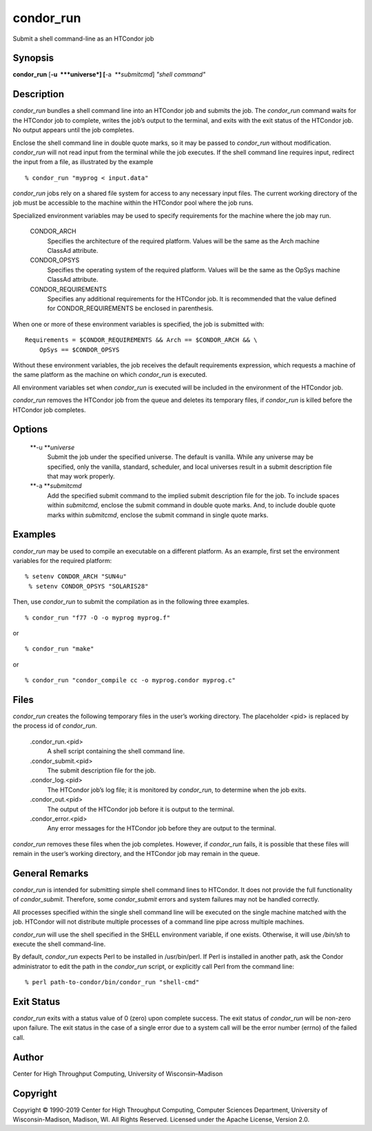      

condor\_run
===========

Submit a shell command-line as an HTCondor job

Synopsis
^^^^^^^^

**condor\_run** [**-u  **\ *universe*] [**-a  **\ *submitcmd*] *"shell
command"*

Description
^^^^^^^^^^^

*condor\_run* bundles a shell command line into an HTCondor job and
submits the job. The *condor\_run* command waits for the HTCondor job to
complete, writes the job’s output to the terminal, and exits with the
exit status of the HTCondor job. No output appears until the job
completes.

Enclose the shell command line in double quote marks, so it may be
passed to *condor\_run* without modification. *condor\_run* will not
read input from the terminal while the job executes. If the shell
command line requires input, redirect the input from a file, as
illustrated by the example

::

    % condor_run "myprog < input.data"

*condor\_run* jobs rely on a shared file system for access to any
necessary input files. The current working directory of the job must be
accessible to the machine within the HTCondor pool where the job runs.

Specialized environment variables may be used to specify requirements
for the machine where the job may run.

 CONDOR\_ARCH
    Specifies the architecture of the required platform. Values will be
    the same as the Arch machine ClassAd attribute.
 CONDOR\_OPSYS
    Specifies the operating system of the required platform. Values will
    be the same as the OpSys machine ClassAd attribute.
 CONDOR\_REQUIREMENTS
    Specifies any additional requirements for the HTCondor job. It is
    recommended that the value defined for CONDOR\_REQUIREMENTS be
    enclosed in parenthesis.

When one or more of these environment variables is specified, the job is
submitted with:

::

    Requirements = $CONDOR_REQUIREMENTS && Arch == $CONDOR_ARCH && \
        OpSys == $CONDOR_OPSYS

Without these environment variables, the job receives the default
requirements expression, which requests a machine of the same platform
as the machine on which *condor\_run* is executed.

All environment variables set when *condor\_run* is executed will be
included in the environment of the HTCondor job.

*condor\_run* removes the HTCondor job from the queue and deletes its
temporary files, if *condor\_run* is killed before the HTCondor job
completes.

Options
^^^^^^^

 **-u **\ *universe*
    Submit the job under the specified universe. The default is vanilla.
    While any universe may be specified, only the vanilla, standard,
    scheduler, and local universes result in a submit description file
    that may work properly.
 **-a **\ *submitcmd*
    Add the specified submit command to the implied submit description
    file for the job. To include spaces within *submitcmd*, enclose the
    submit command in double quote marks. And, to include double quote
    marks within *submitcmd*, enclose the submit command in single quote
    marks.

Examples
^^^^^^^^

*condor\_run* may be used to compile an executable on a different
platform. As an example, first set the environment variables for the
required platform:

::

    % setenv CONDOR_ARCH "SUN4u"
     % setenv CONDOR_OPSYS "SOLARIS28"

Then, use *condor\_run* to submit the compilation as in the following
three examples.

::

    % condor_run "f77 -O -o myprog myprog.f"

or

::

    % condor_run "make"

or

::

    % condor_run "condor_compile cc -o myprog.condor myprog.c"

Files
^^^^^

*condor\_run* creates the following temporary files in the user’s
working directory. The placeholder <pid> is replaced by the process id
of *condor\_run*.

 .condor\_run.<pid>
    A shell script containing the shell command line.
 .condor\_submit.<pid>
    The submit description file for the job.
 .condor\_log.<pid>
    The HTCondor job’s log file; it is monitored by *condor\_run*, to
    determine when the job exits.
 .condor\_out.<pid>
    The output of the HTCondor job before it is output to the terminal.
 .condor\_error.<pid>
    Any error messages for the HTCondor job before they are output to
    the terminal.

*condor\_run* removes these files when the job completes. However, if
*condor\_run* fails, it is possible that these files will remain in the
user’s working directory, and the HTCondor job may remain in the queue.

General Remarks
^^^^^^^^^^^^^^^

*condor\_run* is intended for submitting simple shell command lines to
HTCondor. It does not provide the full functionality of
*condor\_submit*. Therefore, some *condor\_submit* errors and system
failures may not be handled correctly.

All processes specified within the single shell command line will be
executed on the single machine matched with the job. HTCondor will not
distribute multiple processes of a command line pipe across multiple
machines.

*condor\_run* will use the shell specified in the SHELL environment
variable, if one exists. Otherwise, it will use */bin/sh* to execute the
shell command-line.

By default, *condor\_run* expects Perl to be installed in /usr/bin/perl.
If Perl is installed in another path, ask the Condor administrator to
edit the path in the *condor\_run* script, or explicitly call Perl from
the command line:

::

    % perl path-to-condor/bin/condor_run "shell-cmd"

Exit Status
^^^^^^^^^^^

*condor\_run* exits with a status value of 0 (zero) upon complete
success. The exit status of *condor\_run* will be non-zero upon failure.
The exit status in the case of a single error due to a system call will
be the error number (errno) of the failed call.

Author
^^^^^^

Center for High Throughput Computing, University of Wisconsin–Madison

Copyright
^^^^^^^^^

Copyright © 1990-2019 Center for High Throughput Computing, Computer
Sciences Department, University of Wisconsin-Madison, Madison, WI. All
Rights Reserved. Licensed under the Apache License, Version 2.0.

      
